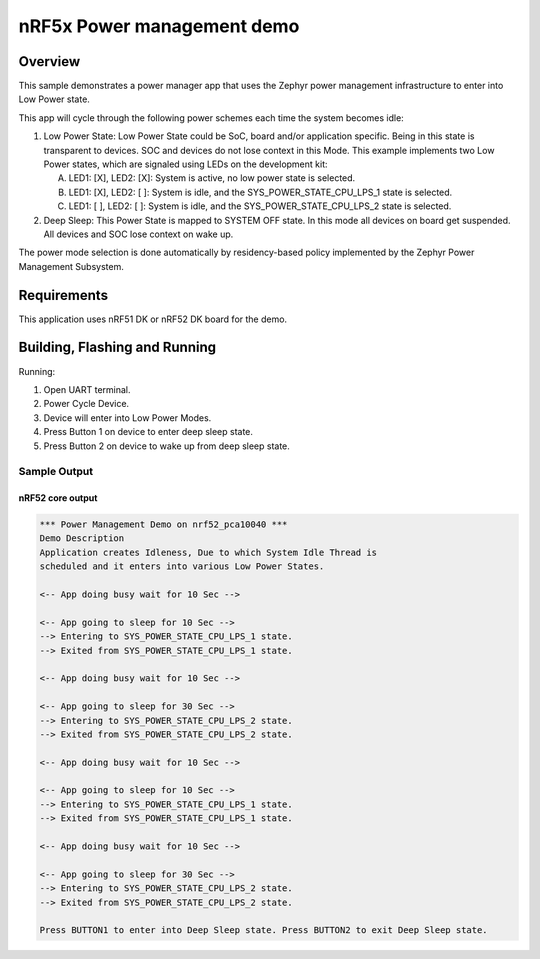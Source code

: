 .. _nrf5x-power-mgr-sample:

nRF5x Power management demo
###########################

Overview
********

This sample demonstrates a power manager app that uses the Zephyr
power management infrastructure to enter into Low Power state.

This app will cycle through the following power schemes each time the system
becomes idle:

1. Low Power State: Low Power State could be SoC, board and/or application
   specific. Being in this state is transparent to devices. SOC and devices
   do not lose context in this Mode. This example implements two Low Power
   states, which are signaled using LEDs on the development kit:

   A. LED1: [X], LED2: [X]: System is active, no low power state is selected.
   B. LED1: [X], LED2: [ ]: System is idle, and the SYS_POWER_STATE_CPU_LPS_1
      state is selected.
   C. LED1: [ ], LED2: [ ]: System is idle, and the SYS_POWER_STATE_CPU_LPS_2
      state is selected.

2. Deep Sleep: This Power State is mapped to SYSTEM OFF state. In this mode
   all devices on board get suspended. All devices and SOC lose context on
   wake up.

The power mode selection is done automatically by residency-based policy
implemented by the Zephyr Power Management Subsystem.

Requirements
************

This application uses nRF51 DK or nRF52 DK board for the demo.

Building, Flashing and Running
******************************

.. zephyr-app-commands::
   :zephyr-app: samples/boards/nrf52/power_mgr
   :board: nrf52_pca10040
   :goals: build flash
   :compact:

Running:

1. Open UART terminal.
2. Power Cycle Device.
3. Device will enter into Low Power Modes.
4. Press Button 1 on device to enter deep sleep state.
5. Press Button 2 on device to wake up from deep sleep state.


Sample Output
=================
nRF52 core output
-----------------

.. code-block:: console

   *** Power Management Demo on nrf52_pca10040 ***
   Demo Description
   Application creates Idleness, Due to which System Idle Thread is
   scheduled and it enters into various Low Power States.

   <-- App doing busy wait for 10 Sec -->

   <-- App going to sleep for 10 Sec -->
   --> Entering to SYS_POWER_STATE_CPU_LPS_1 state.
   --> Exited from SYS_POWER_STATE_CPU_LPS_1 state.

   <-- App doing busy wait for 10 Sec -->

   <-- App going to sleep for 30 Sec -->
   --> Entering to SYS_POWER_STATE_CPU_LPS_2 state.
   --> Exited from SYS_POWER_STATE_CPU_LPS_2 state.

   <-- App doing busy wait for 10 Sec -->

   <-- App going to sleep for 10 Sec -->
   --> Entering to SYS_POWER_STATE_CPU_LPS_1 state.
   --> Exited from SYS_POWER_STATE_CPU_LPS_1 state.

   <-- App doing busy wait for 10 Sec -->

   <-- App going to sleep for 30 Sec -->
   --> Entering to SYS_POWER_STATE_CPU_LPS_2 state.
   --> Exited from SYS_POWER_STATE_CPU_LPS_2 state.

   Press BUTTON1 to enter into Deep Sleep state. Press BUTTON2 to exit Deep Sleep state.
